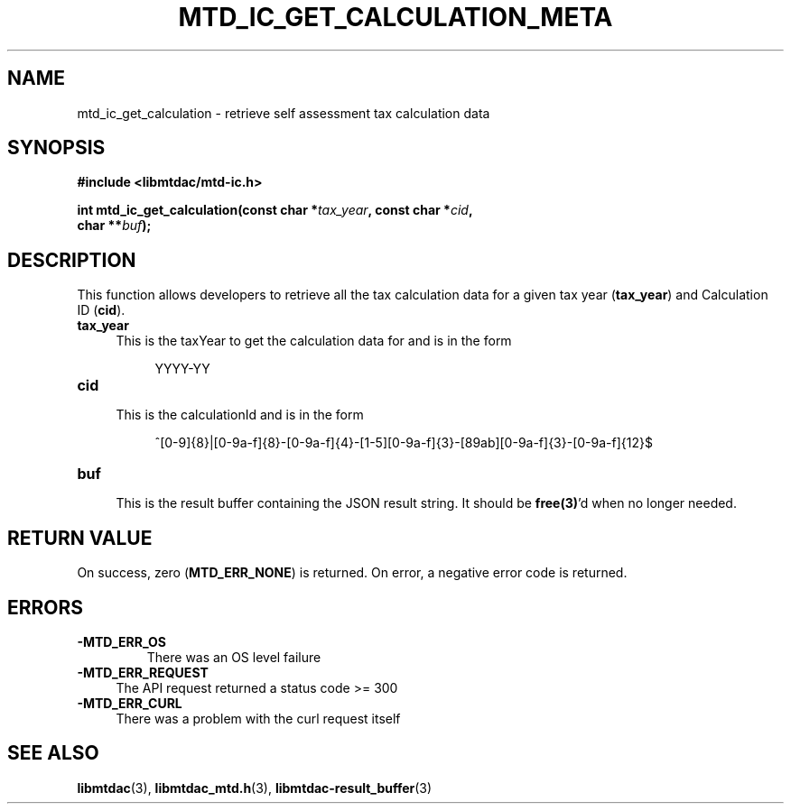 .TH MTD_IC_GET_CALCULATION_META 3 "July 29, 2022" "" "libmtdac"

.SH NAME

mtd_ic_get_calculation \- retrieve self assessment tax calculation data

.SH SYNOPSIS

.B #include <libmtdac/mtd-ic.h>
.PP
.nf
.BI "int mtd_ic_get_calculation(const char *" tax_year ", const char *" cid ",
.BI "                           char **" buf );

.fi

.SH DESCRIPTION

This function allows developers to retrieve all the tax calculation data for
a given tax year (\fBtax_year\fP) and Calculation ID (\fBcid\fP).

.TP
.B tax_year
.RS 4
This is the taxYear to get the calculation data for and is in the form
.RE

.RS 8
YYYY-YY
.RE

.TP 4
.B cid
.RS 4
This is the calculationId and is in the form
.RE

.RS 8
^[0-9]{8}|[0-9a-f]{8}-[0-9a-f]{4}-[1-5][0-9a-f]{3}-[89ab][0-9a-f]{3}-[0-9a-f]{12}$
.RE

.TP
.B buf
.RS 4
This is the result buffer containing the JSON result string. It should be
\fBfree(3)\fP'd when no longer needed.
.RE

.SH RETURN VALUE

On success, zero (\fBMTD_ERR_NONE\fP) is returned. On error, a negative error
code is returned.

.SH ERRORS

.TP
.B -MTD_ERR_OS
There was an OS level failure

.TP 4
.B -MTD_ERR_REQUEST
The API request returned a status code >= 300

.TP
.B -MTD_ERR_CURL
There was a problem with the curl request itself

.SH SEE ALSO

.BR libmtdac (3),
.BR libmtdac_mtd.h (3),
.BR libmtdac-result_buffer (3)
